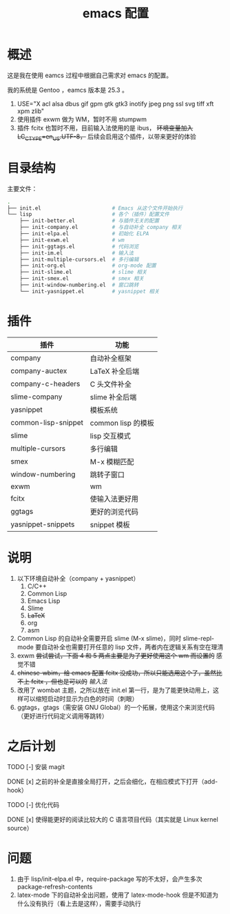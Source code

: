 #+TITLE: emacs 配置

* 概述

这是我在使用 eamcs 过程中根据自己需求对 emacs 的配置。

我的系统是 Gentoo ，eamcs 版本是 25.3 。

1) USE="X acl alsa dbus gif gpm gtk gtk3 inotify jpeg png ssl svg tiff xft xpm zlib"
2) 使用插件 exwm 做为 WM，暂时不用 stumpwm
3) 插件 fcitx 也暂时不用，目前输入法使用的是 ibus， +环境变量加入 LC_CTYPE=en_US.UTF-8，+ 后续会启用这个插件，以带来更好的体验

* 目录结构

主要文件：

#+BEGIN_SRC sh
.
├── init.el                       # Emacs 从这个文件开始执行
└── lisp                          # 各个（插件）配置文件
    ├── init-better.el            # 与插件无关的配置
    ├── init-company.el           # 与自动补全 company 相关
    ├── init-elpa.el              # 初始化 ELPA
    ├── init-exwm.el              # wm
    ├── init-ggtags.el            # 代码浏览
    ├── init-im.el                # 输入法
    ├── init-multiple-cursors.el  # 多行编辑
    ├── init-org.el               # org-mode 配置
    ├── init-slime.el             # slime 相关
    ├── init-smex.el              # smex 相关
    ├── init-window-numbering.el  # 窗口跳转
    └── init-yasnippet.el         # yasnippet 相关
#+END_SRC

* 插件

| 插件                | 功能               |
|---------------------+--------------------|
| company             | 自动补全框架       |
| company-auctex      | LaTeX 补全后端     |
| company-c-headers   | C 头文件补全       |
| slime-company       | slime 补全后端     |
| yasnippet           | 模板系统           |
| common-lisp-snippet | common lisp 的模板 |
| slime               | lisp 交互模式      |
| multiple-cursors    | 多行编辑           |
| smex                | M-x 模糊匹配       |
| window-numbering    | 跳转子窗口         |
| exwm                | wm                 |
| fcitx               | 使输入法更好用     |
| ggtags              | 更好的浏览代码     |
| yasnippet-snippets  | snippet 模板       |

* 说明

1) 以下环境自动补全（company + yasnippet）
   1) C/C++
   2) Common Lisp
   3) Emacs Lisp
   4) Slime
   5) +LaTeX+
   6) org
   7) asm
2) Common Lisp 的自动补全需要开启 slime (M-x slime)，同时 slime-repl-mode 要自动补全也需要打开任意的 lisp 文件，两者内在逻辑关系有空在理清
3) exwm +尝试尝试，下面 4 和 5 两点主要是为了更好使用这个 wm 而设置的+ 感觉不错
4) +chinese-wbim，给 emacs 配置 fcitx 没成功，所以只能选用这个了，虽然比不上 fcitx ，但也是可以的+ [[doc/im.org][输入法]]
5) 改用了 wombat 主题，之所以放在 init.el 第一行，是为了能更快动用上，这样可以缩短启动时显示为白色的时间（刺眼）
6) ggtags，gtags（需安装 GNU Global）的一个拓展，使用这个来浏览代码（更好进行代码定义调用等跳转）

* 之后计划

***** TODO [-] 安装 magit
***** DONE [x] 之前的补全是直接全局打开，之后会细化，在相应模式下打开（add-hook）
***** TODO [-] 优化代码
***** DONE [x] 使得能更好的阅读比较大的 C 语言项目代码（其实就是 Linux kernel source）

* 问题

1) 由于 lisp/init-elpa.el 中，require-package 写的不太好，会产生多次 package-refresh-contents
2) latex-mode 下的自动补全出问题，使用了 latex-mode-hook 但是不知道为什么没有执行（看上去是这样），需要手动执行
